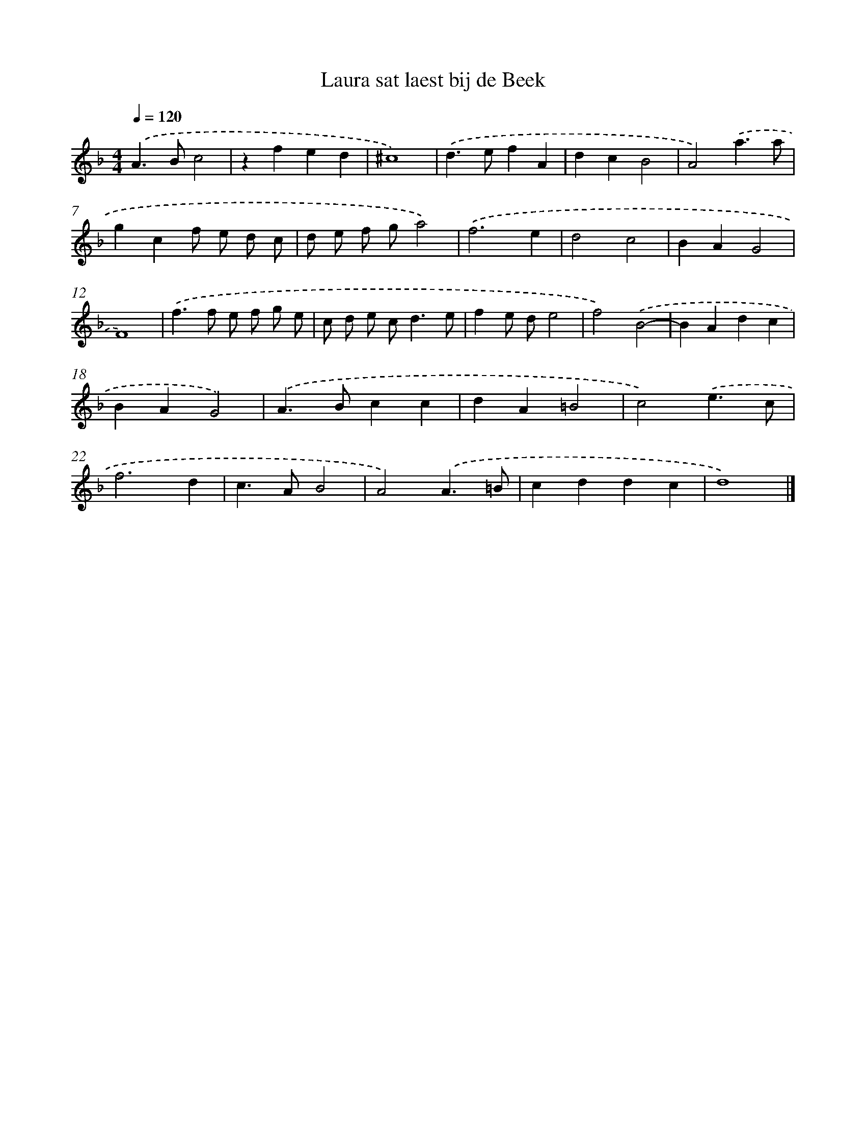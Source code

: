 X: 16426
T: Laura sat laest bij de Beek
%%abc-version 2.0
%%abcx-abcm2ps-target-version 5.9.1 (29 Sep 2008)
%%abc-creator hum2abc beta
%%abcx-conversion-date 2018/11/01 14:38:03
%%humdrum-veritas 3666976242
%%humdrum-veritas-data 3784687109
%%continueall 1
%%barnumbers 0
L: 1/4
M: 4/4
Q: 1/4=120
K: F clef=treble
.('A>Bc2 |
zfed |
^c4) |
.('d>efA |
dcB2 |
A2).('a3/a/ |
gcf/ e/ d/ c/ |
d/ e/ f/ g/a2) |
.('f3e |
d2c2 |
BAG2 |
F4) |
.('f>f e/ f/ g/ e/ |
c/ d/ e/ c<de/ |
fe/ d/e2 |
f2).('B2- |
BAdc |
BAG2) |
.('A>Bcc |
dA=B2 |
c2).('e3/c/ |
f3d |
c>AB2 |
A2).('A3/=B/ |
cddc |
d4) |]
